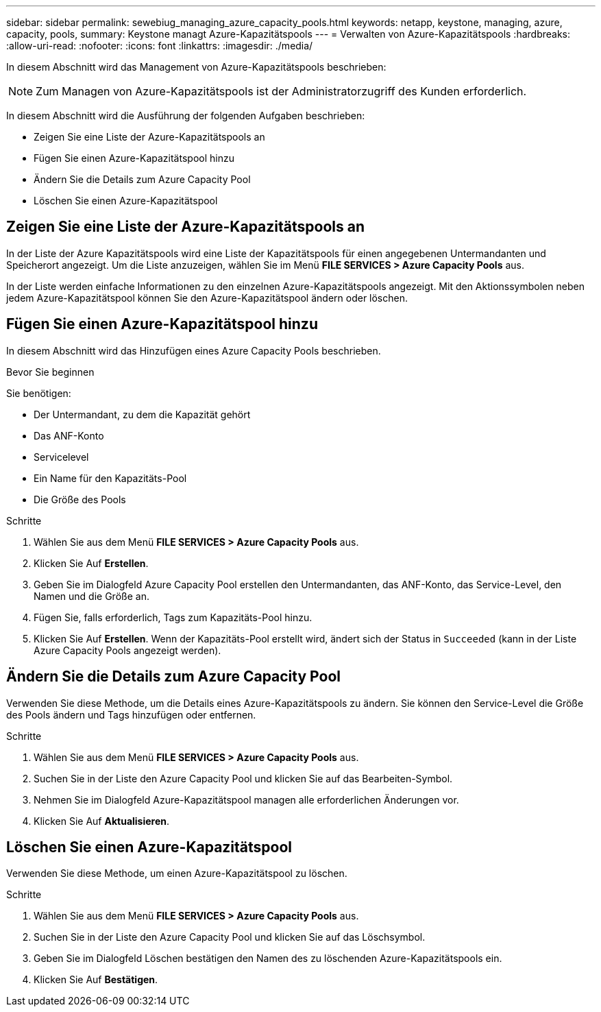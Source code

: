 ---
sidebar: sidebar 
permalink: sewebiug_managing_azure_capacity_pools.html 
keywords: netapp, keystone, managing, azure, capacity, pools, 
summary: Keystone managt Azure-Kapazitätspools 
---
= Verwalten von Azure-Kapazitätspools
:hardbreaks:
:allow-uri-read: 
:nofooter: 
:icons: font
:linkattrs: 
:imagesdir: ./media/


[role="lead"]
In diesem Abschnitt wird das Management von Azure-Kapazitätspools beschrieben:


NOTE: Zum Managen von Azure-Kapazitätspools ist der Administratorzugriff des Kunden erforderlich.

In diesem Abschnitt wird die Ausführung der folgenden Aufgaben beschrieben:

* Zeigen Sie eine Liste der Azure-Kapazitätspools an
* Fügen Sie einen Azure-Kapazitätspool hinzu
* Ändern Sie die Details zum Azure Capacity Pool
* Löschen Sie einen Azure-Kapazitätspool




== Zeigen Sie eine Liste der Azure-Kapazitätspools an

In der Liste der Azure Kapazitätspools wird eine Liste der Kapazitätspools für einen angegebenen Untermandanten und Speicherort angezeigt. Um die Liste anzuzeigen, wählen Sie im Menü *FILE SERVICES > Azure Capacity Pools* aus.

In der Liste werden einfache Informationen zu den einzelnen Azure-Kapazitätspools angezeigt. Mit den Aktionssymbolen neben jedem Azure-Kapazitätspool können Sie den Azure-Kapazitätspool ändern oder löschen.



== Fügen Sie einen Azure-Kapazitätspool hinzu

In diesem Abschnitt wird das Hinzufügen eines Azure Capacity Pools beschrieben.

.Bevor Sie beginnen
Sie benötigen:

* Der Untermandant, zu dem die Kapazität gehört
* Das ANF-Konto
* Servicelevel
* Ein Name für den Kapazitäts-Pool
* Die Größe des Pools


.Schritte
. Wählen Sie aus dem Menü *FILE SERVICES > Azure Capacity Pools* aus.
. Klicken Sie Auf *Erstellen*.
. Geben Sie im Dialogfeld Azure Capacity Pool erstellen den Untermandanten, das ANF-Konto, das Service-Level, den Namen und die Größe an.
. Fügen Sie, falls erforderlich, Tags zum Kapazitäts-Pool hinzu.
. Klicken Sie Auf *Erstellen*. Wenn der Kapazitäts-Pool erstellt wird, ändert sich der Status in `Succeeded` (kann in der Liste Azure Capacity Pools angezeigt werden).




== Ändern Sie die Details zum Azure Capacity Pool

Verwenden Sie diese Methode, um die Details eines Azure-Kapazitätspools zu ändern. Sie können den Service-Level die Größe des Pools ändern und Tags hinzufügen oder entfernen.

.Schritte
. Wählen Sie aus dem Menü *FILE SERVICES > Azure Capacity Pools* aus.
. Suchen Sie in der Liste den Azure Capacity Pool und klicken Sie auf das Bearbeiten-Symbol.
. Nehmen Sie im Dialogfeld Azure-Kapazitätspool managen alle erforderlichen Änderungen vor.
. Klicken Sie Auf *Aktualisieren*.




== Löschen Sie einen Azure-Kapazitätspool

Verwenden Sie diese Methode, um einen Azure-Kapazitätspool zu löschen.

.Schritte
. Wählen Sie aus dem Menü *FILE SERVICES > Azure Capacity Pools* aus.
. Suchen Sie in der Liste den Azure Capacity Pool und klicken Sie auf das Löschsymbol.
. Geben Sie im Dialogfeld Löschen bestätigen den Namen des zu löschenden Azure-Kapazitätspools ein.
. Klicken Sie Auf *Bestätigen*.

